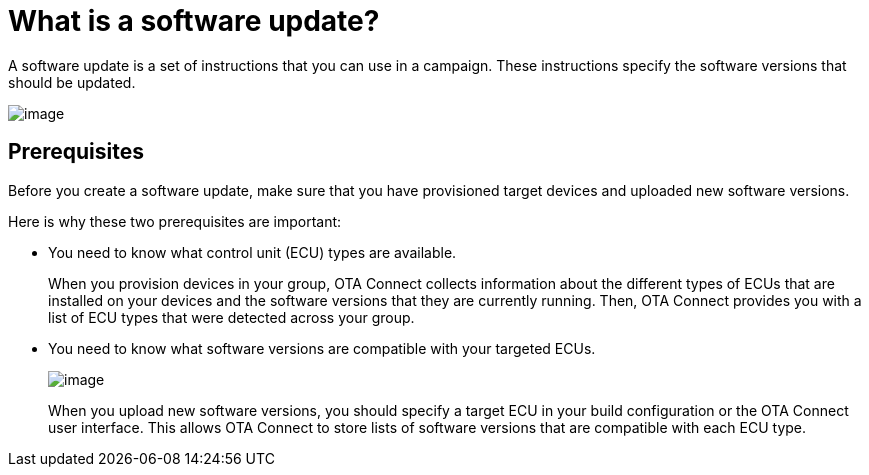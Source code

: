 = What is a software update?

A software update is a set of instructions that you can use in a campaign. These instructions specify the software versions that should be updated.

[.align_img_left]
image::img::workflow-update.png[image]

== Prerequisites

Before you create a software update, make sure that you have provisioned target devices and uploaded new software versions.

Here is why these two prerequisites are important:

* You need to know what control unit (ECU) types are available.
+
When you provision devices in your group, OTA Connect collects information about the different types of ECUs that are installed on your devices and the software versions that they are currently running. Then, OTA Connect provides you with a list of ECU types that were detected across your group.

* You need to know what software versions are compatible with your targeted ECUs.
+
[.align_img_left]
image::img::software-ecus.png[image]
+
When you upload new software versions, you should specify a target ECU in your build configuration or the OTA Connect user interface. This allows OTA Connect to store lists of software versions that are compatible with each ECU type.
